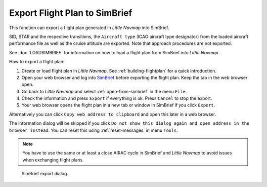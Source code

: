Export Flight Plan to SimBrief
---------------------------------------------

This function can export a flight plan generated in *Little Navmap* into SimBrief.

SID, STAR and the respective transitions, the ``Aircraft type`` (ICAO aircraft type designator) from the loaded aircraft performance file
as well as the cruise altitude are exported. Note that approach procedures are not exported.

See :doc:`LOADSIMBRIEF` for information on how to load a flight plan from SimBrief into *Little Navmap*.

How to export a flight plan:

#. Create or load flight plan in *Little Navmap*. See :ref:`building-flightplan` for a quick introduction.
#. Open your web browser and log into `SimBrief <https://www.simbrief.com>`__ before exporting the flight plan. Keep the tab in the web browser open.
#. Go back to *Little Navmap* and select :ref:`open-from-simbrief` in the menu ``File``.
#. Check the information and press ``Export`` if everything is ok. Press ``Cancel`` to stop the export.
#. Your web browser opens the flight plan in a new tab or window in SimBrief if you click ``Export``.

Alternatively you can click ``Copy web address to clipboard`` and open this later in a web browser.

The information dialog will be skipped if you click ``Do not show this dialog again and open address in the browser instead``.
You can reset this using :ref:`reset-messages` in menu ``Tools``.

.. note::

    You have to use the same or at least a close AIRAC cycle in SimBrief and *Little Navmap* to avoid issues when exchanging flight plans.

.. figure:: ../images/simbrief_export.jpg

      SimBrief export dialog.
